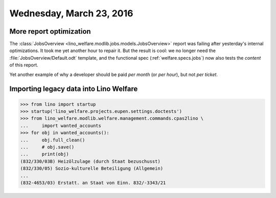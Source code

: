 =========================
Wednesday, March 23, 2016
=========================

More report optimization
========================

The :class:`JobsOverview
<lino_welfare.modlib.jobs.models.JobsOverview>` report was failing
after yesterday's internal optimizations.  It took me yet another hour
to repair it. But the result is cool: we no longer need the
:file:`JobsOverview/Default.odt` template, and the functional spec
(:ref:`welfare.specs.jobs`) now also tests the *content* of this
report.

Yet another example of why a developer should be paid *per month* (or
*per hour*), but not *per ticket*.


Importing legacy data into Lino Welfare
=======================================

>>> from lino import startup
>>> startup('lino_welfare.projects.eupen.settings.doctests')
>>> from lino_welfare.modlib.welfare.management.commands.cpas2lino \
...     import wanted_accounts
>>> for obj in wanted_accounts():
...     obj.full_clean()
...     # obj.save()
...     print(obj)
(832/330/03B) Heizölzulage (durch Staat bezuschusst)
(832/330/05) Sozio-kulturelle Beteiligung (Allgemein)
...
(832-4653/03) Erstatt. an Staat von Einn. 832/-3343/21
